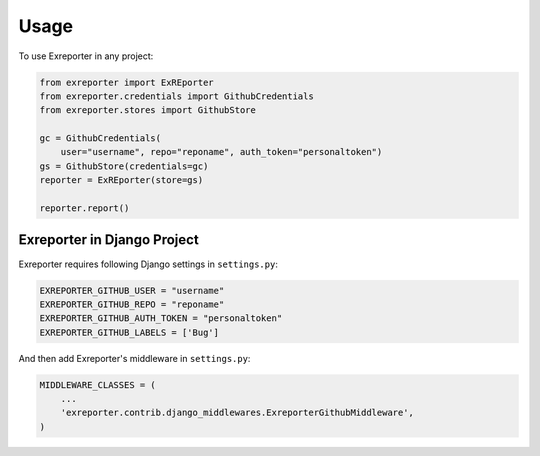 ========
Usage
========

To use Exreporter in any project:

.. code-block:: python

    from exreporter import ExREporter
    from exreporter.credentials import GithubCredentials
    from exreporter.stores import GithubStore

    gc = GithubCredentials(
        user="username", repo="reponame", auth_token="personaltoken")
    gs = GithubStore(credentials=gc)
    reporter = ExREporter(store=gs)

    reporter.report()



Exreporter in Django Project
----------------------------

Exreporter requires following Django settings in ``settings.py``:

.. code-block:: python

    EXREPORTER_GITHUB_USER = "username"
    EXREPORTER_GITHUB_REPO = "reponame"
    EXREPORTER_GITHUB_AUTH_TOKEN = "personaltoken"
    EXREPORTER_GITHUB_LABELS = ['Bug']

And then add Exreporter's middleware in ``settings.py``:

.. code-block:: python

  MIDDLEWARE_CLASSES = (
      ...
      'exreporter.contrib.django_middlewares.ExreporterGithubMiddleware',
  )
